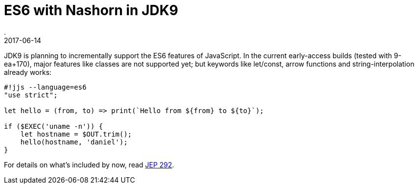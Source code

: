 = ES6 with Nashorn in JDK9
.
2017-06-14
:jbake-type: post
:jbake-tags: jdk9, nashorn
:jbake-status: published

JDK9 is planning to incrementally support the ES6 features of JavaScript. In the current early-access builds (tested with 9-ea+170), major features like classes are not supported yet; but keywords like let/const, arrow functions and string-interpolation already works:

[source, javascript]
----
#!jjs --language=es6
"use strict";

let hello = (from, to) => print(`Hello from ${from} to ${to}`);

if ($EXEC('uname -n')) {
    let hostname = $OUT.trim();
    hello(hostname, 'daniel');
}
----

For details on what's included by now, read link:http://openjdk.java.net/jeps/292[JEP 292].